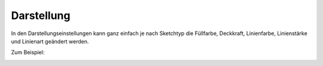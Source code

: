 Darstellung
===========

In den Darstellungseinstellungen kann ganz einfach je nach Sketchtyp die Füllfarbe, Deckkraft, Linienfarbe, Linienstärke und Linienart geändert werden. 

.. image:: img/sketch5.png

Zum Beispiel: 

.. image:: img/sketch4.png

